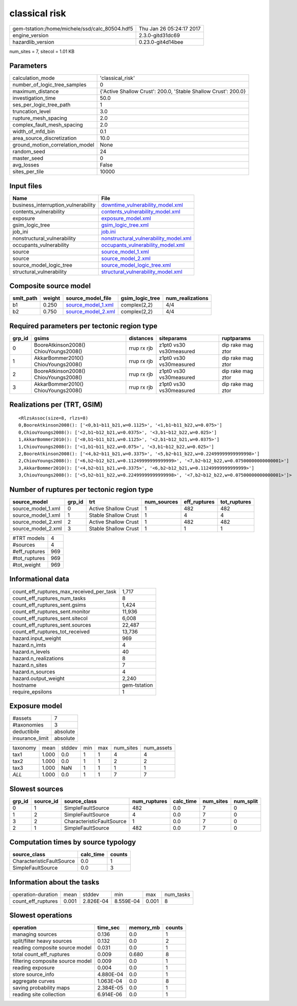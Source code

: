 classical risk
==============

============================================== ========================
gem-tstation:/home/michele/ssd/calc_80504.hdf5 Thu Jan 26 05:24:17 2017
engine_version                                 2.3.0-gitd31dc69        
hazardlib_version                              0.23.0-git4d14bee       
============================================== ========================

num_sites = 7, sitecol = 1.01 KB

Parameters
----------
=============================== ==============================================================
calculation_mode                'classical_risk'                                              
number_of_logic_tree_samples    0                                                             
maximum_distance                {'Active Shallow Crust': 200.0, 'Stable Shallow Crust': 200.0}
investigation_time              50.0                                                          
ses_per_logic_tree_path         1                                                             
truncation_level                3.0                                                           
rupture_mesh_spacing            2.0                                                           
complex_fault_mesh_spacing      2.0                                                           
width_of_mfd_bin                0.1                                                           
area_source_discretization      10.0                                                          
ground_motion_correlation_model None                                                          
random_seed                     24                                                            
master_seed                     0                                                             
avg_losses                      False                                                         
sites_per_tile                  10000                                                         
=============================== ==============================================================

Input files
-----------
=================================== ================================================================================
Name                                File                                                                            
=================================== ================================================================================
business_interruption_vulnerability `downtime_vulnerability_model.xml <downtime_vulnerability_model.xml>`_          
contents_vulnerability              `contents_vulnerability_model.xml <contents_vulnerability_model.xml>`_          
exposure                            `exposure_model.xml <exposure_model.xml>`_                                      
gsim_logic_tree                     `gsim_logic_tree.xml <gsim_logic_tree.xml>`_                                    
job_ini                             `job.ini <job.ini>`_                                                            
nonstructural_vulnerability         `nonstructural_vulnerability_model.xml <nonstructural_vulnerability_model.xml>`_
occupants_vulnerability             `occupants_vulnerability_model.xml <occupants_vulnerability_model.xml>`_        
source                              `source_model_1.xml <source_model_1.xml>`_                                      
source                              `source_model_2.xml <source_model_2.xml>`_                                      
source_model_logic_tree             `source_model_logic_tree.xml <source_model_logic_tree.xml>`_                    
structural_vulnerability            `structural_vulnerability_model.xml <structural_vulnerability_model.xml>`_      
=================================== ================================================================================

Composite source model
----------------------
========= ====== ========================================== =============== ================
smlt_path weight source_model_file                          gsim_logic_tree num_realizations
========= ====== ========================================== =============== ================
b1        0.250  `source_model_1.xml <source_model_1.xml>`_ complex(2,2)    4/4             
b2        0.750  `source_model_2.xml <source_model_2.xml>`_ complex(2,2)    4/4             
========= ====== ========================================== =============== ================

Required parameters per tectonic region type
--------------------------------------------
====== ===================================== =========== ======================= =================
grp_id gsims                                 distances   siteparams              ruptparams       
====== ===================================== =========== ======================= =================
0      BooreAtkinson2008() ChiouYoungs2008() rrup rx rjb z1pt0 vs30 vs30measured dip rake mag ztor
1      AkkarBommer2010() ChiouYoungs2008()   rrup rx rjb z1pt0 vs30 vs30measured dip rake mag ztor
2      BooreAtkinson2008() ChiouYoungs2008() rrup rx rjb z1pt0 vs30 vs30measured dip rake mag ztor
3      AkkarBommer2010() ChiouYoungs2008()   rrup rx rjb z1pt0 vs30 vs30measured dip rake mag ztor
====== ===================================== =========== ======================= =================

Realizations per (TRT, GSIM)
----------------------------

::

  <RlzsAssoc(size=8, rlzs=8)
  0,BooreAtkinson2008(): ['<0,b1~b11_b21,w=0.1125>', '<1,b1~b11_b22,w=0.075>']
  0,ChiouYoungs2008(): ['<2,b1~b12_b21,w=0.0375>', '<3,b1~b12_b22,w=0.025>']
  1,AkkarBommer2010(): ['<0,b1~b11_b21,w=0.1125>', '<2,b1~b12_b21,w=0.0375>']
  1,ChiouYoungs2008(): ['<1,b1~b11_b22,w=0.075>', '<3,b1~b12_b22,w=0.025>']
  2,BooreAtkinson2008(): ['<4,b2~b11_b21,w=0.3375>', '<5,b2~b11_b22,w=0.22499999999999998>']
  2,ChiouYoungs2008(): ['<6,b2~b12_b21,w=0.11249999999999999>', '<7,b2~b12_b22,w=0.07500000000000001>']
  3,AkkarBommer2010(): ['<4,b2~b11_b21,w=0.3375>', '<6,b2~b12_b21,w=0.11249999999999999>']
  3,ChiouYoungs2008(): ['<5,b2~b11_b22,w=0.22499999999999998>', '<7,b2~b12_b22,w=0.07500000000000001>']>

Number of ruptures per tectonic region type
-------------------------------------------
================== ====== ==================== =========== ============ ============
source_model       grp_id trt                  num_sources eff_ruptures tot_ruptures
================== ====== ==================== =========== ============ ============
source_model_1.xml 0      Active Shallow Crust 1           482          482         
source_model_1.xml 1      Stable Shallow Crust 1           4            4           
source_model_2.xml 2      Active Shallow Crust 1           482          482         
source_model_2.xml 3      Stable Shallow Crust 1           1            1           
================== ====== ==================== =========== ============ ============

============= ===
#TRT models   4  
#sources      4  
#eff_ruptures 969
#tot_ruptures 969
#tot_weight   969
============= ===

Informational data
------------------
=========================================== ============
count_eff_ruptures_max_received_per_task    1,717       
count_eff_ruptures_num_tasks                8           
count_eff_ruptures_sent.gsims               1,424       
count_eff_ruptures_sent.monitor             11,936      
count_eff_ruptures_sent.sitecol             6,008       
count_eff_ruptures_sent.sources             22,487      
count_eff_ruptures_tot_received             13,736      
hazard.input_weight                         969         
hazard.n_imts                               4           
hazard.n_levels                             40          
hazard.n_realizations                       8           
hazard.n_sites                              7           
hazard.n_sources                            4           
hazard.output_weight                        2,240       
hostname                                    gem-tstation
require_epsilons                            1           
=========================================== ============

Exposure model
--------------
=============== ========
#assets         7       
#taxonomies     3       
deductibile     absolute
insurance_limit absolute
=============== ========

======== ===== ====== === === ========= ==========
taxonomy mean  stddev min max num_sites num_assets
tax1     1.000 0.0    1   1   4         4         
tax2     1.000 0.0    1   1   2         2         
tax3     1.000 NaN    1   1   1         1         
*ALL*    1.000 0.0    1   1   7         7         
======== ===== ====== === === ========= ==========

Slowest sources
---------------
====== ========= ========================= ============ ========= ========= =========
grp_id source_id source_class              num_ruptures calc_time num_sites num_split
====== ========= ========================= ============ ========= ========= =========
0      1         SimpleFaultSource         482          0.0       7         0        
1      2         SimpleFaultSource         4            0.0       7         0        
3      2         CharacteristicFaultSource 1            0.0       7         0        
2      1         SimpleFaultSource         482          0.0       7         0        
====== ========= ========================= ============ ========= ========= =========

Computation times by source typology
------------------------------------
========================= ========= ======
source_class              calc_time counts
========================= ========= ======
CharacteristicFaultSource 0.0       1     
SimpleFaultSource         0.0       3     
========================= ========= ======

Information about the tasks
---------------------------
================== ===== ========= ========= ===== =========
operation-duration mean  stddev    min       max   num_tasks
count_eff_ruptures 0.001 2.826E-04 8.559E-04 0.001 8        
================== ===== ========= ========= ===== =========

Slowest operations
------------------
================================ ========= ========= ======
operation                        time_sec  memory_mb counts
================================ ========= ========= ======
managing sources                 0.136     0.0       1     
split/filter heavy sources       0.132     0.0       2     
reading composite source model   0.031     0.0       1     
total count_eff_ruptures         0.009     0.680     8     
filtering composite source model 0.009     0.0       1     
reading exposure                 0.004     0.0       1     
store source_info                4.880E-04 0.0       1     
aggregate curves                 1.063E-04 0.0       8     
saving probability maps          2.384E-05 0.0       1     
reading site collection          6.914E-06 0.0       1     
================================ ========= ========= ======